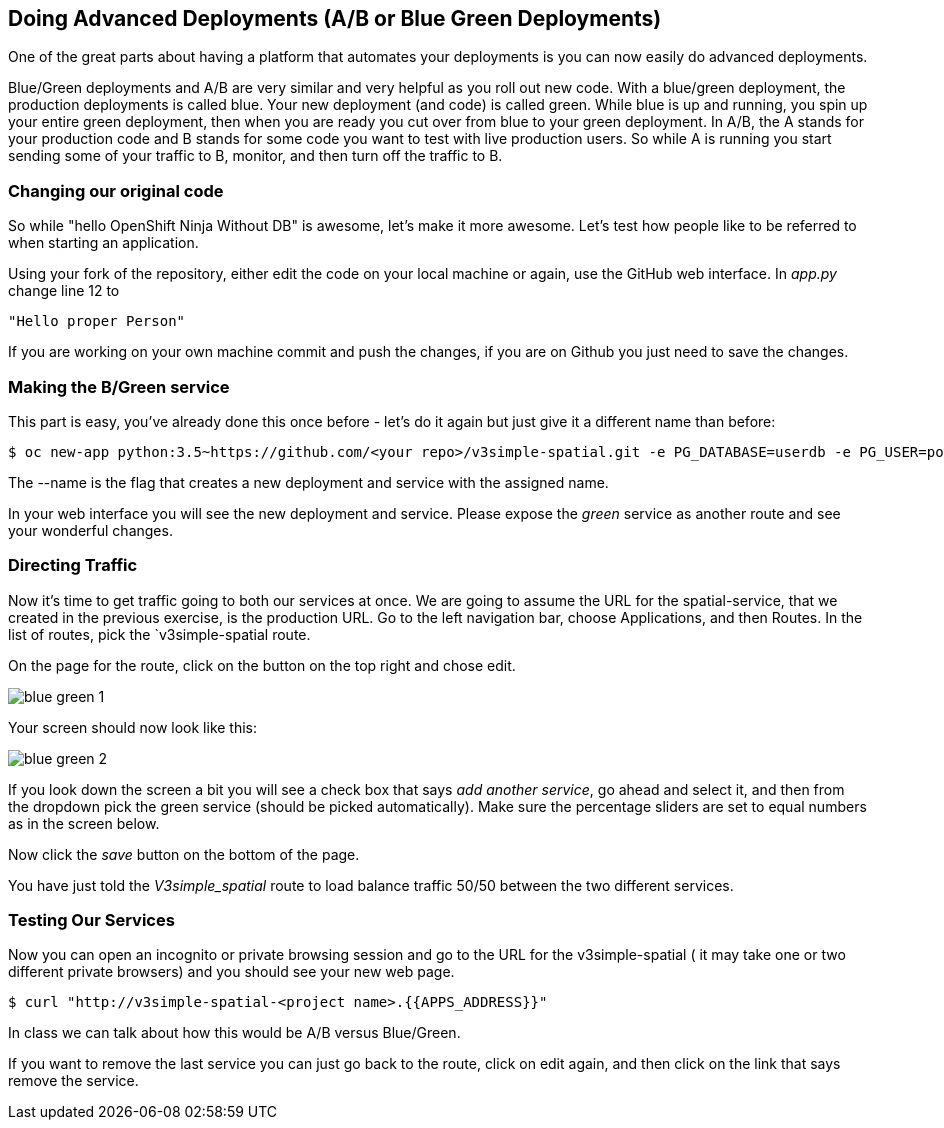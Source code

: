== Doing Advanced Deployments (A/B or Blue Green Deployments)

One of the great parts about having a platform that automates your deployments
is you can now easily do advanced deployments.

Blue/Green deployments and A/B are very similar and very helpful as you roll
out new code. With a blue/green deployment, the production deployments is
called blue. Your new deployment (and code) is called green. While blue is up
and running, you spin up your entire green deployment, then when you are ready
you cut over from blue to your green deployment. In A/B, the A stands for your
production code and B stands for some code you want to test with live production
 users. So while A is running you start sending some of your traffic to B,
 monitor, and then turn off the traffic to B.

=== Changing our original code

So while "hello OpenShift Ninja Without DB" is awesome, let's make it more
awesome. Let's test how people like to be referred to when starting an
application.

Using your fork of the repository, either edit the code on your local machine
or again, use the GitHub web interface. In _app.py_ change line 12 to

[source]
----
"Hello proper Person"
----

If you are working on your own machine commit and push the changes, if you are
on Github you just need to save the changes.

=== Making the B/Green service

This part is easy, you've already done this once before - let's do it again
but just give it a different name than before:

[source, bash]
----
$ oc new-app python:3.5~https://github.com/<your repo>/v3simple-spatial.git -e PG_DATABASE=userdb -e PG_USER=postgres -e PG_PASSWORD=password --name=green
----

The --name is the flag that creates a new deployment and service with the
assigned name.

In your web interface you will see the new deployment and service. Please expose
 the _green_ service as another route and see your wonderful changes.

=== Directing Traffic

Now it's time to get traffic going to both our services at once. We are going
to assume the URL for the spatial-service, that we created in the previous
exercise, is the production URL. Go to the left navigation bar,
choose Applications, and then Routes. In the list of routes, pick the
`v3simple-spatial route.

On the page for the route, click on the button on the top right and chose edit.

image::common/blue_green_1.png[]

Your screen should now look like this:

image::common/blue_green_2.png[]

If you look down the screen a bit you will see a check box that says _add
another service_, go ahead and select it, and then from the dropdown pick
the green service (should be picked automatically). Make sure the percentage
sliders are set to equal numbers as in the screen below.

Now click the _save_ button on the bottom of the page.

You have just told the _V3simple_spatial_ route to load balance traffic 50/50
between the two different services.

=== Testing Our Services

Now you can open an incognito or private browsing session and go to the URL
for the v3simple-spatial ( it may take one or two different private browsers)
and you should see your new web page.

[source, bash]
----
$ curl "http://v3simple-spatial-<project name>.{{APPS_ADDRESS}}"
----

In class we can talk about how this would be A/B versus Blue/Green.

If you want to remove the last service you can just go back to the route, click
on edit again, and then click on the link that says remove the service.
